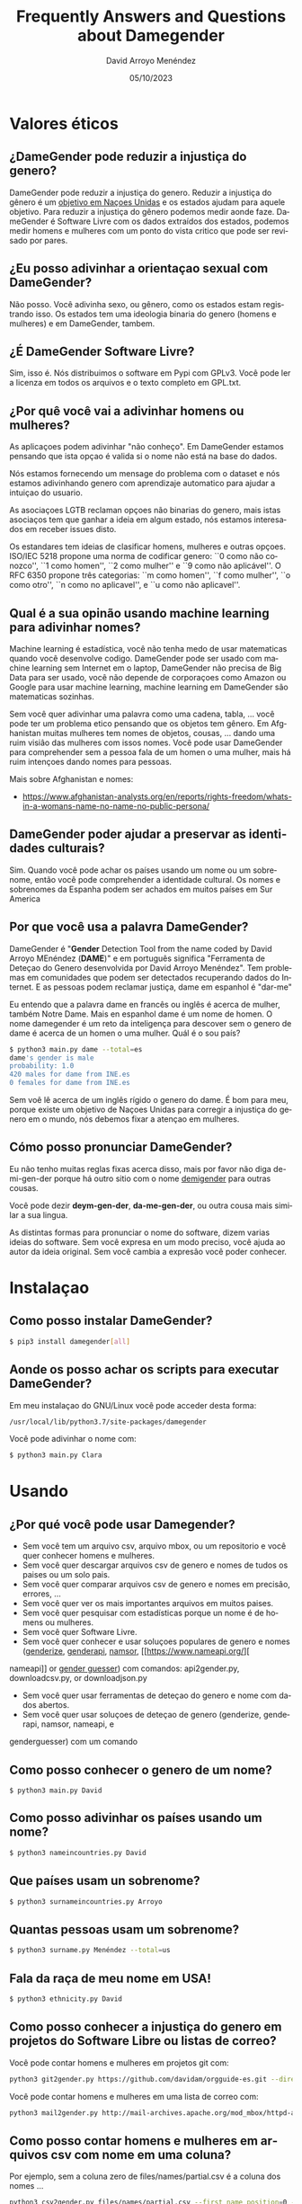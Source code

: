 #+TITLE: Frequently Answers and Questions about Damegender
#+h3: David Arroyo Menéndez 
#+LANGUAGE: es
#+AUTHOR: David Arroyo Menéndez 
#+EMAIL: davidam@gnu.org
#+DATE: 05/10/2023
#+HTML_HEAD: <link rel="stylesheet" type="text/css" href="../css/org.css" />

* Valores éticos
** ¿DameGender pode reduzir a injustiça do genero?
DameGender pode reduzir a injustiça do genero. Reduzir a injustiça 
do gênero é um [[https://www.un.org/sustainabledevelopment/gender-equality/][objetivo em Naçoes Unidas]] e os estados ajudam para 
aquele objetivo. Para reduzir a injustiça do gênero podemos medir
aonde faze. DameGender é Software Livre com os dados extraídos dos
estados, podemos medir homens e mulheres com um ponto do vista 
critico que pode ser revisado por pares.

** ¿Eu posso adivinhar a orientaçao sexual com DameGender?
Não posso. Você adivinha sexo, ou gênero, como os estados estam
registrando isso. Os estados tem uma ideologia binaria do genero
(homens e mulheres) e em DameGender, tambem.

** ¿É DameGender Software Livre?

Sim, isso é. Nós distribuimos o software em Pypi com GPLv3. Você
pode ler a licenza em todos os arquivos e o texto completo em GPL.txt.

** ¿Por quê você vai a adivinhar homens ou mulheres?
As aplicaçoes podem adivinhar "não conheço". Em DameGender estamos
pensando que ista opçao é valida si o nome não está na base do dados.

Nós estamos fornecendo um mensage do problema com o dataset e nós
estamos adivinhando genero com aprendizaje automatico para ajudar
a intuiçao do usuario.

As asociaçoes LGTB reclaman opçoes não binarias do genero, mais istas
asociaços tem que ganhar a ideia em algum estado, nós estamos interesados
em receber issues disto.

Os estandares tem ideias de clasificar homens, mulheres e outras
opçoes. ISO/IEC 5218 propone uma norma de codificar genero:
``0 como não conozco'', ``1 como homen'', ``2 como mulher'' e
``9 como não aplicável''.
O RFC 6350 propone três categorias: ``m como homen'', ``f como mulher'',
``o como otro'', ``n como no aplicavel'', e ``u como não aplicavel''.

** Qual é a sua opinão usando machine learning para adivinhar nomes?
Machine learning é estadística, você não tenha medo de usar matematicas
quando você desenvolve codigo. DameGender pode ser usado com machine 
learning sem Internet em o laptop, DameGender não precisa de Big Data para
ser usado, você não depende de corporaçoes como Amazon ou Google para
usar machine learning, machine learning em DameGender são matematicas 
sozinhas.

Sem você quer adivinhar uma palavra como uma cadena, tabla, ... você pode ter
um problema etico pensando que os objetos tem gênero. Em Afghanistan muitas
mulheres tem nomes de objetos, cousas, ... dando uma ruim visiâo das mulheres
com issos nomes. Você pode usar DameGender para comprehender sem a pessoa 
fala de um homen o uma mulher, mais há ruim intençoes dando nomes para pessoas.

Mais sobre Afghanistan e nomes:
+ https://www.afghanistan-analysts.org/en/reports/rights-freedom/whats-in-a-womans-name-no-name-no-public-persona/

** DameGender poder ajudar a preservar as identidades culturais?
Sim. Quando você pode achar os países usando um nome ou um sobrenome,
então você pode comprehender a identidade cultural. Os nomes e sobrenomes
da Espanha podem ser achados em muitos países em Sur America

** Por que você usa a palavra DameGender?
DameGender é "*Gender* Detection Tool from the name coded by David
Arroyo MEnéndez (*DAME*)" e em português significa "Ferramenta de 
Deteçao do Genero desenvolvida por David Arroyo Menéndez". 
Tem problemas em comunidades que podem ser detectados recuperando
dados do Internet. E as pessoas podem reclamar justiça, dame em 
espanhol é "dar-me"

Eu entendo que a palavra dame en francês ou inglês é acerca de mulher,
também Notre Dame. Mais en espanhol dame é um nome de homen. O nome 
damegender é um reto da inteligença para descover sem o genero de dame
é acerca de un homen o uma mulher. Quál é o sou país?

#+BEGIN_SRC bash
$ python3 main.py dame --total=es
dame's gender is male
probability: 1.0
420 males for dame from INE.es
0 females for dame from INE.es
#+END_SRC

Sem voê lê acerca de um inglês rígido o genero do dame. É bom para meu, 
porque existe um objetivo de Naçoes Unidas para corregir a injustiça do
genero em o mundo, nós debemos fixar a atençao em mulheres.

** Cómo posso pronunciar DameGender?

Eu não tenho muitas reglas fixas acerca disso, mais por favor não 
diga de-mi-gen-der porque há outro sitio com o nome 
[[https://gender.wikia.org/wiki/Demigender][demigender]] para outras cousas.

Você pode dezir *deym-gen-der*, *da-me-gen-der*, ou outra cousa mais
similar a sua lingua. 

As distintas formas para pronunciar o nome do software, dizem varias
ideias do software. Sem você expresa en um modo preciso, você ajuda ao
autor da ideia original. Sem você cambia a expresâo você poder conhecer.

* Instalaçao
** Como posso instalar DameGender?

#+BEGIN_SRC bash
$ pip3 install damegender[all]
#+END_SRC

** Aonde os posso achar os scripts para executar DameGender?

Em meu instalaçao do GNU/Linux você pode acceder desta forma:

#+BEGIN_SRC bash
/usr/local/lib/python3.7/site-packages/damegender
#+END_SRC

Você pode adivinhar o nome com:

#+BEGIN_SRC bash
$ python3 main.py Clara
#+END_SRC
* Usando
** ¿Por qué você pode usar Damegender?

+ Sem você tem um arquivo csv, arquivo mbox, ou um repositorio e você quer conhecer homens e mulheres.
+ Sem você quer descargar arquivos csv de genero e nomes de tudos os paises ou um solo pais.
+ Sem você quer comparar arquivos csv de genero e nomes em precisâo, errores, ...
+ Sem você quer ver os mais importantes arquivos em muitos paises.
+ Sem você quer pesquisar com estadísticas porque un nome é de homens ou mulheres.
+ Sem você quer Software Livre.
+ Sem você quer conhecer e usar soluçoes populares de genero e nomes ([[https://genderize.io/][genderize]], [[https://gender-api.com/][genderapi]], [[https://www.namsor.com/][namsor]], [[https://www.nameapi.org/][
nameapi]] or [[https://github.com/lead-ratings/gender-guesser][gender guesser]]) com comandos: api2gender.py, downloadcsv.py, or downloadjson.py
+ Sem você quer usar ferramentas de deteçao do genero e nome com dados abertos.
+ Sem você quer usar soluçoes de deteçao de genero (genderize, genderapi, namsor, nameapi, e 
genderguesser) com um comando

** Como posso conhecer o genero de um nome?

#+BEGIN_SRC 
$ python3 main.py David
#+END_SRC

** Como posso adivinhar os países usando um nome?

#+BEGIN_SRC bash
$ python3 nameincountries.py David
#+END_SRC

** Que países usam un sobrenome?

#+BEGIN_SRC bash
$ python3 surnameincountries.py Arroyo
#+END_SRC

** Quantas pessoas usam um sobrenome?

#+BEGIN_SRC bash
$ python3 surname.py Menéndez --total=us
#+END_SRC

** Fala da raça de meu nome em USA!
#+BEGIN_SRC bash
$ python3 ethnicity.py David
#+END_SRC

** Como posso conhecer a injustiça do genero em projetos do Software Libre ou listas de correo?

Você pode contar homens e mulheres em projetos git com:

#+BEGIN_SRC bash
python3 git2gender.py https://github.com/davidam/orgguide-es.git --directory="/tmp/clonedir"
#+END_SRC

Você pode contar homens e mulheres em uma lista de correo com:

#+BEGIN_SRC bash
python3 mail2gender.py http://mail-archives.apache.org/mod_mbox/httpd-announce/
#+END_SRC

** Como posso contar homens e mulheres em arquivos csv com nome em uma coluna?

Por ejemplo, sem a coluna zero de files/names/partial.csv é a coluna dos nomes ...

#+BEGIN_SRC bash
python3 csv2gender.py files/names/partial.csv --first_name_position=0 --dataset=us --outcsv=files/tests/out.csv  
#+END_SRC

O arquivo files/tests/out.csv é o arquivo aonde a coluna dos nomes adivinha genero usando o dataset dos Estados Unidos da América

** Como posso actualizar um dataset das instituçoes estadísticas?

Você pode usar orig2.py e o sobrenome do país. Por ejemplo, sem você quer actualizar o dataset espanhol ...

#+BEGIN_SRC bash
python3 orig2.py es
#+END_SRC

** O quê scripts pesquisam com estadísticas?
+ confusion.py
+ accuracy.py
+ errors.py
+ roc.py
+ pca-components.py and pca-features.py
+ infofeatures.py

** Como posso olhar exemplos reais para contar homens e mulheres en comunidades do software
#+BEGIN_SRC bash
$ python3 csv2gender.py files/gnu-maintainers.csv --first_name_position=0 --title="GNU maintainers grouped by gender" --dataset="inter" --outcsv="files/gnu-maintainers.gender.csv" --outimg="files/gnu-maintainers.gender.png" --noshow --delete_duplicated
$ python3 csv2gender.py files/debian-maintainers-gpg-2020-04-01.csv --first_name_position=0 --title="Debian maintaners grouped by gender" --dataset="inter" --outcsv="files/debian-maintainers.gender.csv" --outimg="files/debian-maintainers.gender.png" --noshow --delete_duplicated
#+END_SRC
** Como posso usar outras soluçoes en deteçao do genero usando DameGender?

Primeiro, você pode registrar uma conta em genderapi, genderize, namsor ou
nameapi:

#+BEGIN_SRC bash
$ python3 apikeyadd.py
#+END_SRC

Depois, você pode adivinhar o nome usando a api:

#+BEGIN_SRC bash 
$ python3 api2gender.py David --api=genderize
#+END_SRC

** O que nome é mais popular em um país?
Você pode usar o comando top.py para adivinhar isso. 
Os cinco nomes da mulher mais populares na Espanha são:
#+BEGIN_SRC bash
$ python3 top.py es --position --number=5 --sex=female
1) MARIA CARMEN: 656276
2) MARIA: 606048
3) CARMEN: 391563
4) JOSEFA: 276682
5) ANA MARIA: 273319
#+END_SRC

** Como posso converter um arquivo de nomes, gênero e frequência a um arquivo json?

#+BEGIN_SRC bash
python3 csv2jsonapirest.py files/names/names_inter/dkfemales10.csv --outdir="files/tmp" --gender=female --names_by_multiple_files=1
#+END_SRC

** Como posso fazer uma combinaçao dos dois arquivos csv dos nomes, genero e frequência?
#+BEGIN_SRC bash
python3 mergeinterfiles.py --file1=files/names/names_inter/dkmales5.csv --file2=files/names/names_inter/dkfemales10.csv --output=files/tests/dkmalesfemales5and10-$(date "+%Y-%m-%d-%H").csv --malefemale
#+END_SRC

** Como posso despejar um arquivo CSV aplicando um modelo de aprendizado de máquina em um arquivo JSON?
#+BEGIN_SRC bash
python3 damegender2json.py --notoutput --csv=files/names/min.csv --jsonoutput=files/names/min.csv.today.json
#+END_SRC

** Como posso crear uma lista de pessoas com nomes não binarios?

Por exemplo, dê-me nomes em um país com porcentagem de homens e mulheres, por exemplo, de 40 a 70 anos.

#+BEGIN_SRC bash
python3 percentage2names.py 40 --percentage_until=70 --outcsv=files/tests/40-70.txt
#+END_SRC

Sem você precisa a lista com pessoas da frança, você pode executar:

#+BEGIN_SRC bash
python3 percentage2names.py 40 --percentage_until=70 --outcsv=files/tests/40-70.txt --total=fr
#+END_SRC

* Dados
** Que posso facer sem eu posso vir diferenças con os dados originais e os datasets em DameGender?
Você pode escrever uma issue em https://github.com/davidam/damegender/issues.

Nós podem achar cambios em INE.es, assim nós temos um dataset 
proporcionado com uma signatura oficial das oficinas. Os datasets
oficiais não vai a ser trocados, mais os dados podem trocar um poco,
por errores ou actualizaçoes.

** Você tem uma licença estandar para os datasets? 
Não. Os datasets tem a mesma licença otorgado pelos estados.
Em src/damegender/files/names/ você pode chegar a carpeta
para cada país e assim você vai achar a licença.

** Quais são os principios para administrar os datasets? 

Em DameGender nós estamos trabalhando em istos principios:
+ Para ser científico: nós quer publicar e diseminhar em eventos científicos.
+ Para ser usable: nós quer permitir recuperar dados, usando um buscador.
+ Para ser hacker: nós quer permitir distribuir software e dados en redes hacker: github, pypi, npm, ...
+ Para ser legal: nós precisamos ser intelligentes com licenças do software como a Fundaçao do Software Livre.

** O quê significado tem datasets oficiais em DameGender?

Nós estamos tenhendo datasets do dados abertos com um bom numero do nomes logrados de estadísticas oficiales, isso sâo datasets oficiais.

Embora estejamos avaliando incluir conjuntos de dados usando licenças livres recuperadas de outras fontes, 
primeiro queremos verificar a exatidão dissos dados com outros datasets oficiais da cidades ou com outras 
ferramentas de deteçao do genero e nome: GenderApi, NamSor, Genderize, ...



